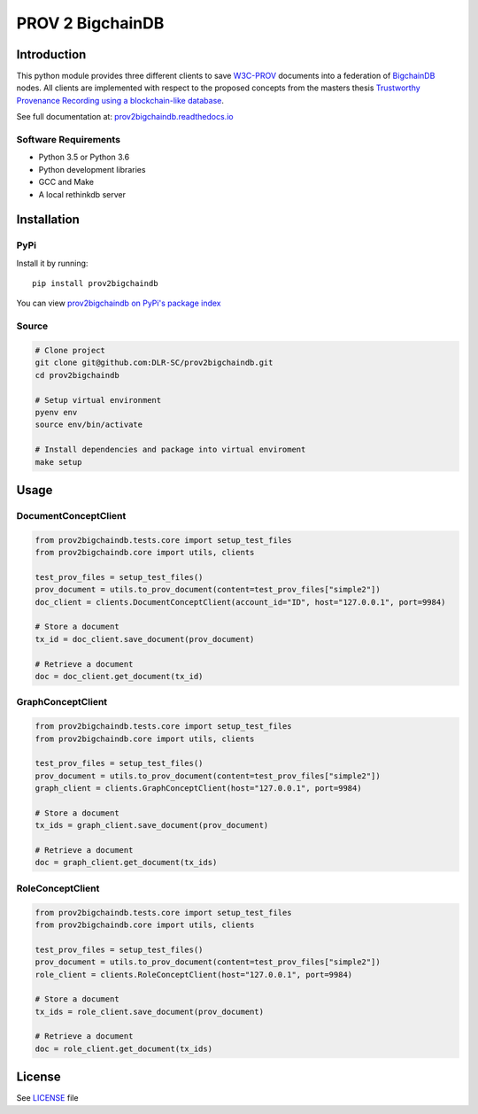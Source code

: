 PROV 2 BigchainDB
=======================

Introduction
------------

.. image:: https://badge.fury.io/py/prov2bigchaindb.svg
    :target: https://pypi.python.org/pypi/prov2bigchaindb
    :alt: PyPI version
.. image:: https://readthedocs.org/projects/prov2bigchaindb/badge/?version=latest
    :target: http://prov2bigchaindb.readthedocs.io/en/latest/?badge=latest
    :alt: Documentation Status
.. image:: https://travis-ci.org/DLR-SC/prov2bigchaindb.svg?branch=master
    :target: https://travis-ci.org/DLR-SC/prov2bigchaindb
    :alt: Build Status
.. image:: https://coveralls.io/repos/github/DLR-SC/prov2bigchaindb/badge.svg?branch=master
    :target: https://coveralls.io/github/DLR-SC/prov2bigchaindb?branch=master
    :alt: Coverage Status
.. image:: https://www.quantifiedcode.com/api/v1/project/00b76af4d7d747ee8dd0a6e4a5fa4ce5/badge.svg
    :target: https://www.quantifiedcode.com/app/project/00b76af4d7d747ee8dd0a6e4a5fa4ce5
    :alt: Code issues
.. image:: https://pyup.io/repos/github/DLR-SC/prov2bigchaindb/shield.svg
    :target: https://pyup.io/repos/github/DLR-SC/prov2bigchaindb/
    :alt: Updates
.. image:: https://zenodo.org/badge/87302481.svg
   :target: https://zenodo.org/badge/latestdoi/87302481

This python module provides three different clients to save `W3C-PROV <https://www.w3.org/TR/prov-overview/>`_ documents into a federation of `BigchainDB <https://www.bigchaindb.com/>`_ nodes.
All clients are implemented with respect to the proposed concepts from the masters thesis `Trustworthy Provenance Recording using a blockchain-like database <http://elib.dlr.de/111772/>`_.

See full documentation at: `prov2bigchaindb.readthedocs.io <http://prov2bigchaindb.readthedocs.io>`_

Software Requirements
~~~~~~~~~~~~~~~~~~~~~

* Python 3.5 or Python 3.6
* Python development libraries
* GCC and Make
* A local rethinkdb server

Installation
------------

PyPi
~~~~

Install it by running::

    pip install prov2bigchaindb

You can view `prov2bigchaindb on PyPi's package index <https://pypi.python.org/pypi/prov2bigchaindb/>`_

Source
~~~~~~

.. code:: sh

    # Clone project
    git clone git@github.com:DLR-SC/prov2bigchaindb.git
    cd prov2bigchaindb

    # Setup virtual environment
    pyenv env
    source env/bin/activate

    # Install dependencies and package into virtual enviroment
    make setup

Usage
-----

DocumentConceptClient
~~~~~~~~~~~~~~~~~~~~~

.. code-block:: python

    from prov2bigchaindb.tests.core import setup_test_files
    from prov2bigchaindb.core import utils, clients

    test_prov_files = setup_test_files()
    prov_document = utils.to_prov_document(content=test_prov_files["simple2"])
    doc_client = clients.DocumentConceptClient(account_id="ID", host="127.0.0.1", port=9984)

    # Store a document
    tx_id = doc_client.save_document(prov_document)

    # Retrieve a document
    doc = doc_client.get_document(tx_id)


GraphConceptClient
~~~~~~~~~~~~~~~~~~

.. code-block:: python

    from prov2bigchaindb.tests.core import setup_test_files
    from prov2bigchaindb.core import utils, clients

    test_prov_files = setup_test_files()
    prov_document = utils.to_prov_document(content=test_prov_files["simple2"])
    graph_client = clients.GraphConceptClient(host="127.0.0.1", port=9984)

    # Store a document
    tx_ids = graph_client.save_document(prov_document)

    # Retrieve a document
    doc = graph_client.get_document(tx_ids)


RoleConceptClient
~~~~~~~~~~~~~~~~~

.. code-block:: python

    from prov2bigchaindb.tests.core import setup_test_files
    from prov2bigchaindb.core import utils, clients

    test_prov_files = setup_test_files()
    prov_document = utils.to_prov_document(content=test_prov_files["simple2"])
    role_client = clients.RoleConceptClient(host="127.0.0.1", port=9984)

    # Store a document
    tx_ids = role_client.save_document(prov_document)

    # Retrieve a document
    doc = role_client.get_document(tx_ids)

License
-------

See `LICENSE <https://github.com/DLR-SC/prov2bigchaindb/blob/master/LICENSE>`_ file

